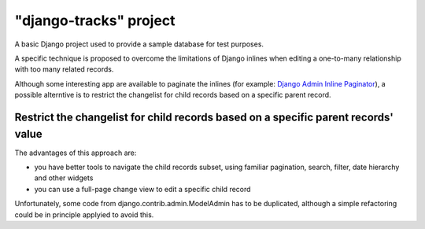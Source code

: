 "django-tracks" project
=======================

A basic Django project used to provide a sample database for test purposes.

A specific technique is proposed to overcome the limitations of Django inlines
when editing a one-to-many relationship with too many related records.

Although some interesting app are available to paginate the inlines
(for example: `Django Admin Inline Paginator <https://github.com/shinneider/django-admin-inline-paginator>`_),
a possible alterntive is to restrict the changelist for child records based on a specific parent record.


Restrict the changelist for child records based on a specific parent records' value
-----------------------------------------------------------------------------------

The advantages of this approach are:

- you have better tools to navigate the child records subset, using familiar
  pagination, search, filter, date hierarchy and other widgets
- you can use a full-page change view to edit a specific child record

Unfortunately, some code from django.contrib.admin.ModelAdmin has to be duplicated,
although a simple refactoring could be in principle applyied to avoid this.


